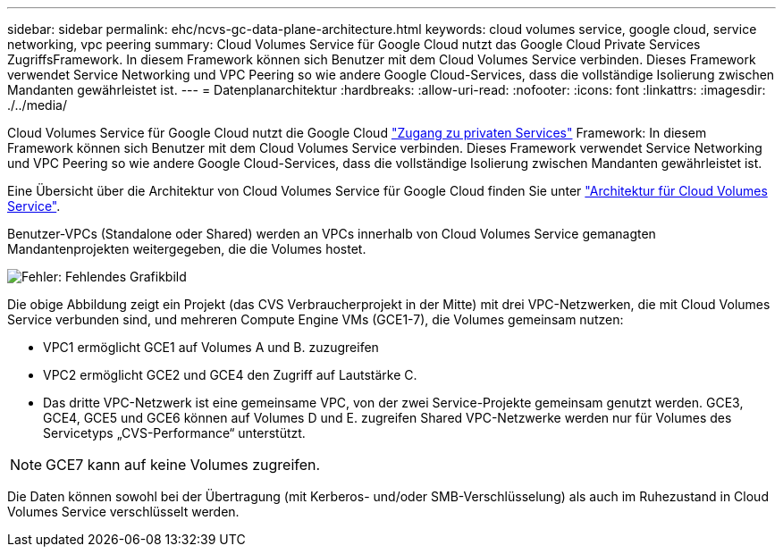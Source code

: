 ---
sidebar: sidebar 
permalink: ehc/ncvs-gc-data-plane-architecture.html 
keywords: cloud volumes service, google cloud, service networking, vpc peering 
summary: Cloud Volumes Service für Google Cloud nutzt das Google Cloud Private Services ZugriffsFramework. In diesem Framework können sich Benutzer mit dem Cloud Volumes Service verbinden. Dieses Framework verwendet Service Networking und VPC Peering so wie andere Google Cloud-Services, dass die vollständige Isolierung zwischen Mandanten gewährleistet ist. 
---
= Datenplanarchitektur
:hardbreaks:
:allow-uri-read: 
:nofooter: 
:icons: font
:linkattrs: 
:imagesdir: ./../media/


[role="lead"]
Cloud Volumes Service für Google Cloud nutzt die Google Cloud https://cloud.google.com/vpc/docs/configure-private-services-access["Zugang zu privaten Services"^] Framework: In diesem Framework können sich Benutzer mit dem Cloud Volumes Service verbinden. Dieses Framework verwendet Service Networking und VPC Peering so wie andere Google Cloud-Services, dass die vollständige Isolierung zwischen Mandanten gewährleistet ist.

Eine Übersicht über die Architektur von Cloud Volumes Service für Google Cloud finden Sie unter https://cloud.google.com/architecture/partners/netapp-cloud-volumes/architecture["Architektur für Cloud Volumes Service"^].

Benutzer-VPCs (Standalone oder Shared) werden an VPCs innerhalb von Cloud Volumes Service gemanagten Mandantenprojekten weitergegeben, die die Volumes hostet.

image:ncvs-gc-image5.png["Fehler: Fehlendes Grafikbild"]

Die obige Abbildung zeigt ein Projekt (das CVS Verbraucherprojekt in der Mitte) mit drei VPC-Netzwerken, die mit Cloud Volumes Service verbunden sind, und mehreren Compute Engine VMs (GCE1-7), die Volumes gemeinsam nutzen:

* VPC1 ermöglicht GCE1 auf Volumes A und B. zuzugreifen
* VPC2 ermöglicht GCE2 und GCE4 den Zugriff auf Lautstärke C.
* Das dritte VPC-Netzwerk ist eine gemeinsame VPC, von der zwei Service-Projekte gemeinsam genutzt werden. GCE3, GCE4, GCE5 und GCE6 können auf Volumes D und E. zugreifen Shared VPC-Netzwerke werden nur für Volumes des Servicetyps „CVS-Performance“ unterstützt.



NOTE: GCE7 kann auf keine Volumes zugreifen.

Die Daten können sowohl bei der Übertragung (mit Kerberos- und/oder SMB-Verschlüsselung) als auch im Ruhezustand in Cloud Volumes Service verschlüsselt werden.
